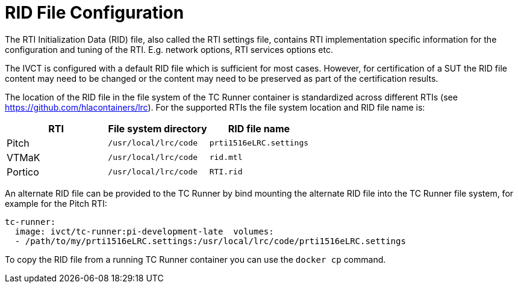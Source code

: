 = RID File Configuration

The RTI Initialization Data (RID) file, also called the RTI settings file, contains RTI implementation specific information for the configuration and tuning of the RTI. E.g. network options, RTI services options etc.

The IVCT is configured with a default RID file which is sufficient for most cases. However, for certification of a SUT the RID file content may need to be changed or the content may need to be preserved as part of the certification results.

The location of the RID file in the file system of the TC Runner container is standardized across different RTIs (see https://github.com/hlacontainers/lrc). For the supported RTIs the file system location and RID file name is:

|===
|RTI | File system directory | RID file name

|Pitch
|`/usr/local/lrc/code`
|`prti1516eLRC.settings`
|VTMaK
|`/usr/local/lrc/code`
|`rid.mtl`
|Portico
|`/usr/local/lrc/code`
|`RTI.rid`
|===

An alternate RID file can be provided to the TC Runner by bind mounting the alternate RID file into the TC Runner file system, for example for the Pitch RTI:

....
tc-runner:
  image: ivct/tc-runner:pi-development-late  volumes:
  - /path/to/my/prti1516eLRC.settings:/usr/local/lrc/code/prti1516eLRC.settings
....

To copy the RID file from a running TC Runner container you can use the `docker cp` command.
